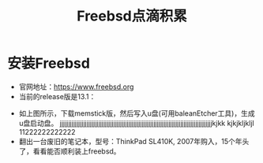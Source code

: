 #+title: Freebsd点滴积累
#+OPTIONS: toc:t num:t

* 安装Freebsd
  - 官网地址：[[https://www.freebsd.org]]
  - 当前的release版是13.1：
  [[https://www.freebsd.org/where/][file:images/13.1_freebsd.jpg]]
  - 如上图所示，下载memstick版，然后写入u盘(可用baleanEtcher工具)，生成u盘启动盘。
    jjjjjjjjjjjjjjjjjjjjjjjjjjjjjjjjjjjjjjjjjjjjjjjjjjjjjjjjjjjjjjjjjjjjjjjjjjjjjjjjjjjjjjjjjjjkjkk
    kjkjkljkljl
    11222222222222
  - 翻出一台废旧的笔记本，型号：ThinkPad SL410K, 2007年购入，15个年头了，看看能否顺利装上freebsd。
  

  

